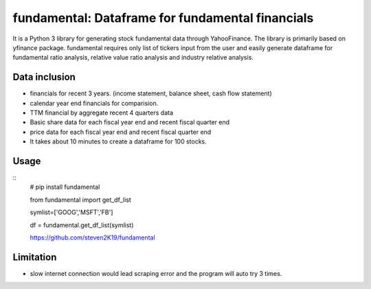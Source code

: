 fundamental:  Dataframe for fundamental financials
==================================================

It is a Python 3 library for generating stock fundamental data through
YahooFinance. The library is primarily based on yfinance package.
fundamental requires only list of tickers input from the user and easily
generate dataframe for fundamental ratio analysis, relative value ratio
analysis and industry relative analysis.

Data inclusion
--------------

-  financials for recent 3 years. (income statement, balance sheet, cash
   flow statement)
-  calendar year end financials for comparision.
-  TTM financial by aggregate recent 4 quarters data
-  Basic share data for each fiscal year end and recent fiscal quarter
   end
-  price data for each fiscal year end and recent fiscal quarter end
- It takes about 10 minutes to create a dataframe for 100 stocks.

Usage
-----

::
   # pip install fundamental

   from fundamental import get_df_list

   symlist=['GOOG','MSFT','FB']

   df = fundamental.get_df_list(symlist)

   https://github.com/steven2K19/fundamental

Limitation
----------

-  slow internet connection would lead scraping error and the program
   will auto try 3 times.
